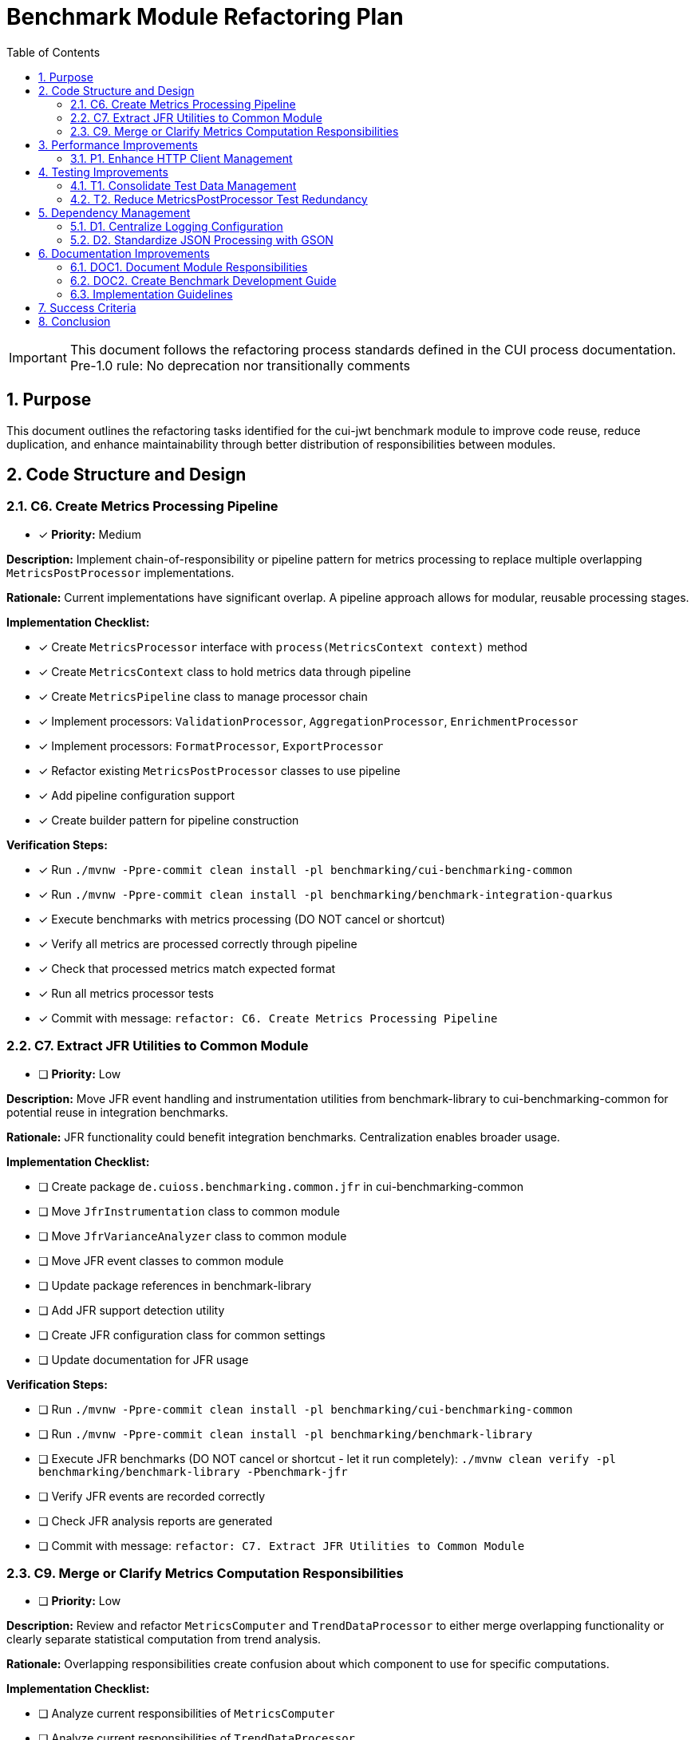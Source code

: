 = Benchmark Module Refactoring Plan
:toc: left
:toclevels: 3
:toc-title: Table of Contents
:sectnums:
:source-highlighter: highlight.js

[IMPORTANT]
====
This document follows the refactoring process standards defined in the CUI process documentation.
Pre-1.0 rule: No deprecation nor transitionally comments
====

== Purpose

This document outlines the refactoring tasks identified for the cui-jwt benchmark module to improve code reuse, reduce duplication, and enhance maintainability through better distribution of responsibilities between modules.

== Code Structure and Design

=== C6. Create Metrics Processing Pipeline
* [x] *Priority:* Medium

*Description:* Implement chain-of-responsibility or pipeline pattern for metrics processing to replace multiple overlapping `MetricsPostProcessor` implementations.

*Rationale:* Current implementations have significant overlap. A pipeline approach allows for modular, reusable processing stages.

*Implementation Checklist:*

* [x] Create `MetricsProcessor` interface with `process(MetricsContext context)` method
* [x] Create `MetricsContext` class to hold metrics data through pipeline
* [x] Create `MetricsPipeline` class to manage processor chain
* [x] Implement processors: `ValidationProcessor`, `AggregationProcessor`, `EnrichmentProcessor`
* [x] Implement processors: `FormatProcessor`, `ExportProcessor`
* [x] Refactor existing `MetricsPostProcessor` classes to use pipeline
* [x] Add pipeline configuration support
* [x] Create builder pattern for pipeline construction

*Verification Steps:*

* [x] Run `./mvnw -Ppre-commit clean install -pl benchmarking/cui-benchmarking-common`
* [x] Run `./mvnw -Ppre-commit clean install -pl benchmarking/benchmark-integration-quarkus`
* [x] Execute benchmarks with metrics processing (DO NOT cancel or shortcut)
* [x] Verify all metrics are processed correctly through pipeline
* [x] Check that processed metrics match expected format
* [x] Run all metrics processor tests
* [x] Commit with message: `refactor: C6. Create Metrics Processing Pipeline`

=== C7. Extract JFR Utilities to Common Module
* [ ] *Priority:* Low

*Description:* Move JFR event handling and instrumentation utilities from benchmark-library to cui-benchmarking-common for potential reuse in integration benchmarks.

*Rationale:* JFR functionality could benefit integration benchmarks. Centralization enables broader usage.

*Implementation Checklist:*

* [ ] Create package `de.cuioss.benchmarking.common.jfr` in cui-benchmarking-common
* [ ] Move `JfrInstrumentation` class to common module
* [ ] Move `JfrVarianceAnalyzer` class to common module
* [ ] Move JFR event classes to common module
* [ ] Update package references in benchmark-library
* [ ] Add JFR support detection utility
* [ ] Create JFR configuration class for common settings
* [ ] Update documentation for JFR usage

*Verification Steps:*

* [ ] Run `./mvnw -Ppre-commit clean install -pl benchmarking/cui-benchmarking-common`
* [ ] Run `./mvnw -Ppre-commit clean install -pl benchmarking/benchmark-library`
* [ ] Execute JFR benchmarks (DO NOT cancel or shortcut - let it run completely): `./mvnw clean verify -pl benchmarking/benchmark-library -Pbenchmark-jfr`
* [ ] Verify JFR events are recorded correctly
* [ ] Check JFR analysis reports are generated
* [ ] Commit with message: `refactor: C7. Extract JFR Utilities to Common Module`


=== C9. Merge or Clarify Metrics Computation Responsibilities
* [ ] *Priority:* Low

*Description:* Review and refactor `MetricsComputer` and `TrendDataProcessor` to either merge overlapping functionality or clearly separate statistical computation from trend analysis.

*Rationale:* Overlapping responsibilities create confusion about which component to use for specific computations.

*Implementation Checklist:*

* [ ] Analyze current responsibilities of `MetricsComputer`
* [ ] Analyze current responsibilities of `TrendDataProcessor`
* [ ] Identify overlapping functionality
* [ ] Create `StatisticsCalculator` for pure statistical computations
* [ ] Refactor `MetricsComputer` to focus on metric-specific calculations
* [ ] Refactor `TrendDataProcessor` to focus on time-series analysis
* [ ] Update all usages to use appropriate component
* [ ] Add clear Javadoc explaining when to use each component

*Verification Steps:*

* [ ] Run `./mvnw -Ppre-commit clean install -pl benchmarking/cui-benchmarking-common`
* [ ] Execute benchmarks with trend analysis (DO NOT cancel or shortcut)
* [ ] Verify statistical calculations are correct
* [ ] Check trend detection works properly
* [ ] Compare results with previous implementation
* [ ] Commit with message: `refactor: C9. Merge or Clarify Metrics Computation Responsibilities`

== Performance Improvements

=== P1. Enhance HTTP Client Management
* [ ] *Priority:* Medium

*Description:* Add connection pooling configuration and timeout presets to `HttpClientFactory` for different benchmark scenarios (short-lived vs long-running benchmarks).

*Rationale:* Current implementation uses basic clients. Connection pooling and scenario-specific configurations would improve benchmark performance.

*Implementation Checklist:*

* [ ] Add `HttpClientConfig` class with pooling and timeout settings
* [ ] Create preset configurations: `SHORT_LIVED`, `LONG_RUNNING`, `HIGH_CONCURRENCY`
* [ ] Implement connection pool management in `HttpClientFactory`
* [ ] Add methods: `getPooledClient(HttpClientConfig config)`
* [ ] Add connection pool monitoring/metrics
* [ ] Update existing client creation to use pooling
* [ ] Add configuration through system properties
* [ ] Document recommended settings for different scenarios

*Verification Steps:*

* [ ] Run `./mvnw -Ppre-commit clean install -pl benchmarking/cui-benchmarking-common`
* [ ] Run `./mvnw -Ppre-commit clean install -pl benchmarking/benchmark-integration-quarkus`
* [ ] Execute integration benchmarks with different client configurations (DO NOT cancel or shortcut)
* [ ] Monitor connection pool usage during benchmarks
* [ ] Verify performance improvement with pooling enabled
* [ ] Check no connection leaks occur
* [ ] Commit with message: `refactor: P1. Enhance HTTP Client Management`

== Testing Improvements

=== T1. Consolidate Test Data Management
* [x] *Priority:* High

*Description:* Create test data factory in cui-benchmarking-common test utilities to centralize test resource management and reduce duplication.

*Rationale:* Test resources are currently scattered across modules with significant duplication. Centralization improves test maintainability.

*Implementation Checklist:*

* [x] Create `TestDataFactory` in `cui-benchmarking-common/src/test/java`
* [x] Add methods for creating test tokens
* [x] Add methods for creating test metrics
* [x] Add methods for creating test benchmark results
* [x] Add methods for loading test JSON files
* [x] Create `TestResourceLoader` for file resources
* [x] Consolidate duplicate test JSON files
* [x] Update all test classes to use factory
* [x] Remove duplicate test data files

*Verification Steps:*

* [x] Run `./mvnw test -pl benchmarking/cui-benchmarking-common`
* [x] Run `./mvnw test -pl benchmarking/benchmark-library`
* [x] Run `./mvnw test -pl benchmarking/benchmark-integration-quarkus`
* [x] Verify all tests pass with new test data factory
* [x] Check no duplicate test resources remain
* [x] Ensure test coverage remains the same or improves
* [x] Commit with message: `refactor: T1. Consolidate Test Data Management`

=== T2. Reduce MetricsPostProcessor Test Redundancy
* [x] *Priority:* Medium

*Description:* Create parameterized tests or test fixtures for MetricsPostProcessor testing to eliminate duplicate test patterns.

*Rationale:* Multiple test classes implement similar test patterns. Parameterized tests reduce code duplication.

*Implementation Checklist:*

* [x] Identify common test patterns across MetricsPostProcessor tests
* [x] Create `AbstractMetricsProcessorTest` base class
* [x] Implement parameterized test methods
* [x] Create test fixtures for common test scenarios
* [x] Extract test data sets to shared constants
* [x] Update existing tests to use parameterized approach
* [x] Remove redundant test methods
* [x] Add test documentation explaining parameterization

*Verification Steps:*

* [x] Run `./mvnw test -pl benchmarking/benchmark-integration-quarkus`
* [x] Verify all test scenarios are still covered
* [x] Check test execution time (should be similar or faster)
* [x] Ensure test failure messages are still clear
* [x] Review code coverage reports
* [x] Commit with message: `refactor: T2. Reduce MetricsPostProcessor Test Redundancy`

== Dependency Management

=== D1. Centralize Logging Configuration
* [ ] *Priority:* High

*Description:* Move duplicate `benchmark-logging.properties` files to cui-benchmarking-common with support for environment-specific overrides.

*Rationale:* Duplicate configuration files increase maintenance burden. Centralization with override capability provides flexibility.

*Implementation Checklist:*

* [ ] Move `benchmark-logging.properties` to `cui-benchmarking-common/src/main/resources`
* [ ] Create `benchmark-logging-dev.properties` for development
* [ ] Create `benchmark-logging-prod.properties` for production
* [ ] Add profile-based loading mechanism
* [ ] Remove duplicate logging configuration files
* [ ] Update logging initialization in all modules
* [ ] Add system property for custom logging config
* [ ] Document logging configuration approach

*Verification Steps:*

* [ ] Run `./mvnw -Ppre-commit clean install -pl benchmarking/cui-benchmarking-common`
* [ ] Run `./mvnw -Ppre-commit clean install -pl benchmarking/benchmark-library`
* [ ] Run `./mvnw -Ppre-commit clean install -pl benchmarking/benchmark-integration-quarkus`
* [ ] Verify logging works correctly in all modules
* [ ] Test with different logging profiles
* [ ] Check log output format is consistent
* [ ] Commit with message: `refactor: D1. Centralize Logging Configuration`

=== D2. Standardize JSON Processing with GSON
* [ ] *Priority:* Medium

*Description:* Optimize JSON serialization by leveraging GSON features more effectively. GSON remains the standard JSON processing library for this project.

*Rationale:* Current `JsonSerializationHelper` reinvents some GSON functionality. Better utilization of GSON features reduces code and improves maintainability.

*Implementation Checklist:*

* [ ] Audit current JSON processing usage across modules
* [ ] Identify GSON features that can replace custom implementations
* [ ] Optimize `JsonSerializationHelper` to use GSON features more effectively
* [ ] Leverage GSON's built-in type adapters and serializers
* [ ] Configure GSON instances for optimal performance (singleton pattern)
* [ ] Add custom GSON type adapters/serializers as needed
* [ ] Remove redundant JSON utility methods
* [ ] Update all JSON processing tests

*Verification Steps:*

* [ ] Run `./mvnw -Ppre-commit clean install -pl benchmarking/cui-benchmarking-common`
* [ ] Run `./mvnw -Ppre-commit clean install -pl benchmarking/benchmark-library`
* [ ] Run `./mvnw -Ppre-commit clean install -pl benchmarking/benchmark-integration-quarkus`
* [ ] Verify JSON output format remains compatible
* [ ] Test JSON round-trip serialization
* [ ] Check performance of JSON processing
* [ ] Commit with message: `refactor: D2. Standardize JSON Processing with GSON`

== Documentation Improvements

=== DOC1. Document Module Responsibilities
* [ ] *Priority:* High

*Description:* Create clear documentation defining the responsibilities and boundaries of each benchmark module (benchmark-library, benchmark-integration-quarkus, cui-benchmarking-common).

*Rationale:* Current module boundaries are unclear, leading to code placement confusion and duplication.

*Implementation Checklist:*

* [ ] Create `Architecture.adoc` in benchmarking root
* [ ] Document cui-benchmarking-common responsibilities
* [ ] Document benchmark-library responsibilities
* [ ] Document benchmark-integration-quarkus responsibilities
* [ ] Create module dependency diagram
* [ ] Define clear rules for code placement
* [ ] Add examples of what belongs in each module
* [ ] Update README files in each module

*Verification Steps:*
* [ ] Review documentation for clarity and completeness
* [ ] Validate module dependencies match documentation
* [ ] Check for any circular dependencies
* [ ] Ensure examples are accurate
* [ ] Get team review of architecture documentation
* [ ] Commit with message: `docs: DOC1. Document Module Responsibilities`

=== DOC2. Create Benchmark Development Guide
* [ ] *Priority:* Medium

*Description:* Document how to create new benchmarks, including which base classes to use, how to configure metrics, and how to integrate with the reporting system.

*Rationale:* Lack of documentation makes it difficult for new developers to contribute benchmarks correctly.

*Implementation Checklist:*

* [ ] Create `Development.adoc` in benchmarking root
* [ ] Document benchmark types (library vs integration)
* [ ] Explain base class selection criteria
* [ ] Provide step-by-step benchmark creation guide
* [ ] Document metrics configuration options
* [ ] Explain report integration process
* [ ] Add troubleshooting section
* [ ] Include example benchmark implementation

*Verification Steps:*

* [ ] Follow guide to create a sample benchmark
* [ ] Verify all steps are accurate and complete
* [ ] Test example code compiles and runs
* [ ] Check metrics and reports generate correctly
* [ ] Get feedback from team members
* [ ] Commit with message: `docs: DOC2. Create Benchmark Development Guide`
s
== Implementation Approach

=== Implementation Guidelines

* Focus on one task at a time
* Complete all verification steps before marking task complete
* Run full benchmark suite after each task
* Update documentation as part of task completion
* Use task identifiers in commit messages
* Ensure no performance regression occurs

== Success Criteria

Each task is considered complete when:

1. All implementation checklist items are checked
2. All verification steps pass successfully
3. Pre-commit build passes: `./mvnw -Ppre-commit clean install`
4. Full benchmark execution completes without errors
5. Performance metrics show no regression
6. Documentation is updated
7. Changes are committed with appropriate message

== Conclusion

This refactoring plan addresses the identified opportunities for improvement in the benchmark module, focusing on code consolidation, reusability, and maintainability. The detailed checklists and verification steps ensure systematic implementation with quality assurance at each stage.